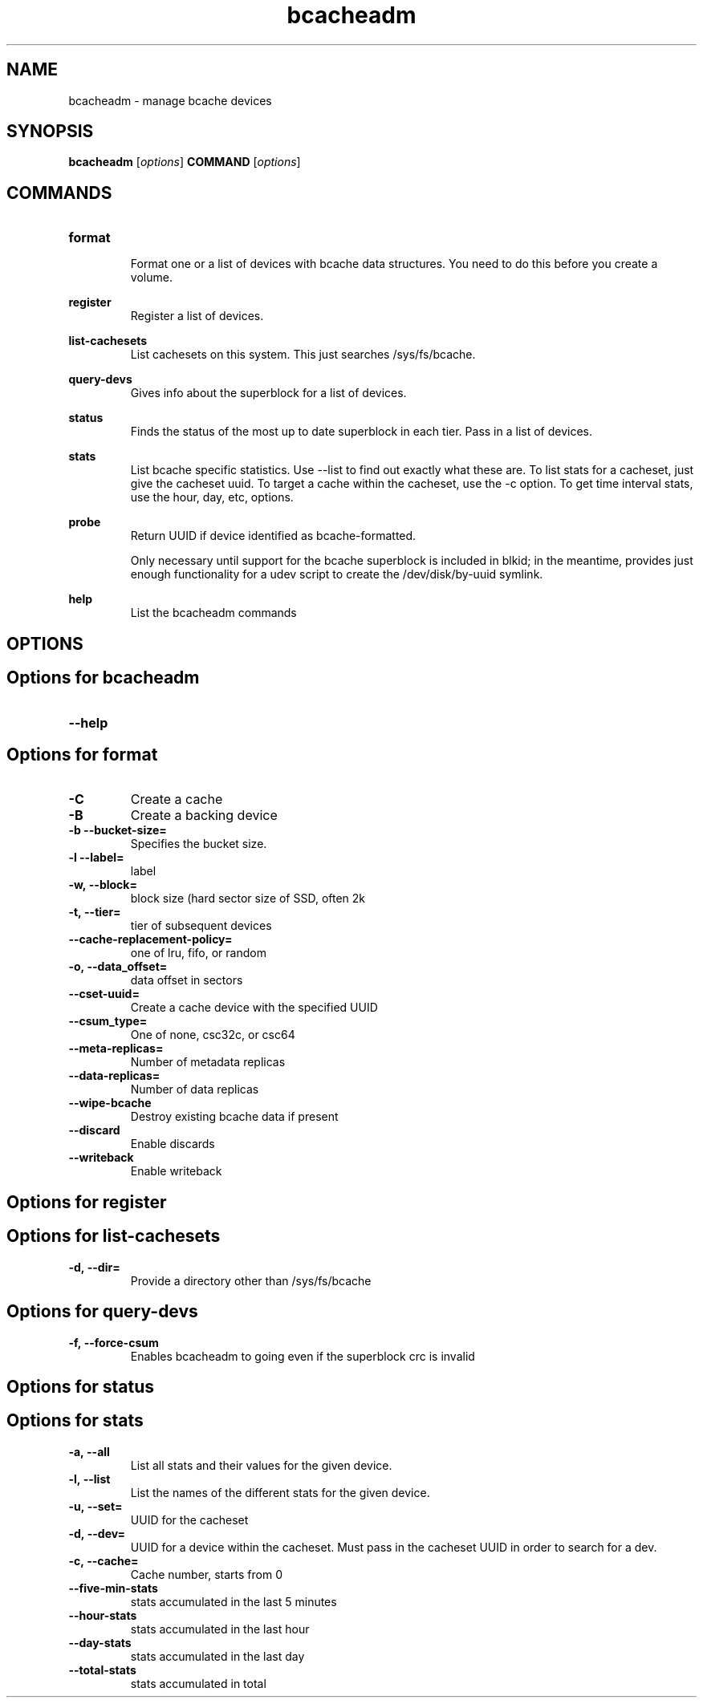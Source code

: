 .TH bcacheadm 8
.SH NAME
bcacheadm \- manage bcache devices

.SH  SYNOPSIS
.B bcacheadm
[\fIoptions\fR]
.B COMMAND
[\fIoptions\fR]

.SH COMMANDS
.TP
.BR format
.RS
Format one or a list of devices with bcache data structures. You need to do this before you create a volume.
.RE

.BR register
.RS
Register a list of devices.
.RE

.BR list-cachesets
.RS
List cachesets on this system. This just searches /sys/fs/bcache.
.RE

.BR query-devs
.RS
Gives info about the superblock for a list of devices.
.RE

.BR status
.RS
Finds the status of the most up to date superblock in each tier. Pass in a list of devices.
.RE

.BR stats
.RS
List bcache specific statistics. Use --list to find out exactly what these are. To list stats for a cacheset, just give the cacheset uuid. To target a cache within the cacheset, use the -c option. To get time interval stats, use the hour, day, etc, options.
.RE

.BR probe
.RS
Return UUID if device identified as bcache-formatted.
.PP
Only necessary until support for the bcache superblock is included
in blkid; in the meantime, provides just enough functionality for a udev script
to create the /dev/disk/by-uuid symlink.
.RE

.BR help
.RS
List the bcacheadm commands
.RE

.SH OPTIONS
.SH Options for bcacheadm
.TP
.BR \--help


.SH Options for format
.TP
.BR \-C
Create a cache
.TP
.BR \-B
Create a backing device
.TP
.BR \-b\ --bucket-size=
Specifies the bucket size.
.TP
.BR \-l\ --label=
label
.TP
.BR \-w,\ --block=
block size (hard sector size of SSD, often 2k
.TP
.BR \-t,\ --tier=
tier of subsequent devices
.TP
.BR \--cache-replacement-policy=
one of lru, fifo, or random
.TP
.BR \-o,\ --data_offset=
data offset in sectors
.TP
.BR \--cset-uuid=
Create a cache device with the specified UUID
.TP
.BR \--csum_type=
One of none, csc32c, or csc64
.TP
.BR \--meta-replicas=
Number of metadata replicas
.TP
.BR \--data-replicas=
Number of data replicas
.TP
.BR \--wipe-bcache
Destroy existing bcache data if present
.TP
.BR \--discard
Enable discards
.TP
.BR \--writeback
Enable writeback

.SH Options for register

.SH Options for list-cachesets
.TP
.BR \-d,\ --dir=
Provide a directory other than /sys/fs/bcache

.SH Options for query-devs
.TP
.BR \-f,\ --force-csum
Enables bcacheadm to going even if the superblock crc is invalid

.SH Options for status

.SH Options for stats
.TP
.BR \-a,\ --all
List all stats and their values for the given device.
.TP
.BR \-l,\ --list
List the names of the different stats for the given device.
.TP
.BR \-u,\ --set=
UUID for the cacheset
.TP
.BR \-d,\ --dev=
UUID for a device within the cacheset. Must pass in the cacheset UUID in order to search for a dev.
.TP
.BR \-c,\ --cache=
Cache number, starts from 0
.TP
.BR \--five-min-stats
stats accumulated in the last 5 minutes
.TP
.BR \--hour-stats
stats accumulated in the last hour
.TP
.BR \--day-stats
stats accumulated in the last day
.TP
.BR \--total-stats
stats accumulated in total
